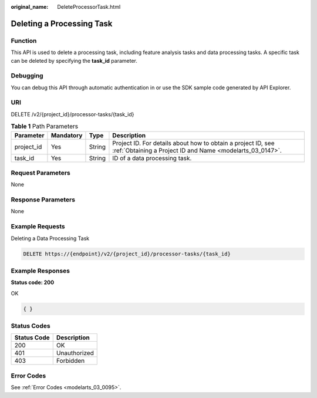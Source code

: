 :original_name: DeleteProcessorTask.html

.. _DeleteProcessorTask:

Deleting a Processing Task
==========================

Function
--------

This API is used to delete a processing task, including feature analysis tasks and data processing tasks. A specific task can be deleted by specifying the **task_id** parameter.

Debugging
---------

You can debug this API through automatic authentication in or use the SDK sample code generated by API Explorer.

URI
---

DELETE /v2/{project_id}/processor-tasks/{task_id}

.. table:: **Table 1** Path Parameters

   +------------+-----------+--------+---------------------------------------------------------------------------------------------------------------------------+
   | Parameter  | Mandatory | Type   | Description                                                                                                               |
   +============+===========+========+===========================================================================================================================+
   | project_id | Yes       | String | Project ID. For details about how to obtain a project ID, see :ref:`Obtaining a Project ID and Name <modelarts_03_0147>`. |
   +------------+-----------+--------+---------------------------------------------------------------------------------------------------------------------------+
   | task_id    | Yes       | String | ID of a data processing task.                                                                                             |
   +------------+-----------+--------+---------------------------------------------------------------------------------------------------------------------------+

Request Parameters
------------------

None

Response Parameters
-------------------

None

Example Requests
----------------

Deleting a Data Processing Task

.. code-block:: text

   DELETE https://{endpoint}/v2/{project_id}/processor-tasks/{task_id}

Example Responses
-----------------

**Status code: 200**

OK

.. code-block::

   { }

Status Codes
------------

=========== ============
Status Code Description
=========== ============
200         OK
401         Unauthorized
403         Forbidden
=========== ============

Error Codes
-----------

See :ref:`Error Codes <modelarts_03_0095>`.
